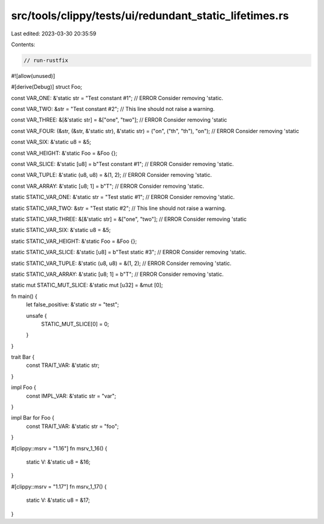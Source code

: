 src/tools/clippy/tests/ui/redundant_static_lifetimes.rs
=======================================================

Last edited: 2023-03-30 20:35:59

Contents:

.. code-block:: rs

    // run-rustfix

#![allow(unused)]

#[derive(Debug)]
struct Foo;

const VAR_ONE: &'static str = "Test constant #1"; // ERROR Consider removing 'static.

const VAR_TWO: &str = "Test constant #2"; // This line should not raise a warning.

const VAR_THREE: &[&'static str] = &["one", "two"]; // ERROR Consider removing 'static

const VAR_FOUR: (&str, (&str, &'static str), &'static str) = ("on", ("th", "th"), "on"); // ERROR Consider removing 'static

const VAR_SIX: &'static u8 = &5;

const VAR_HEIGHT: &'static Foo = &Foo {};

const VAR_SLICE: &'static [u8] = b"Test constant #1"; // ERROR Consider removing 'static.

const VAR_TUPLE: &'static (u8, u8) = &(1, 2); // ERROR Consider removing 'static.

const VAR_ARRAY: &'static [u8; 1] = b"T"; // ERROR Consider removing 'static.

static STATIC_VAR_ONE: &'static str = "Test static #1"; // ERROR Consider removing 'static.

static STATIC_VAR_TWO: &str = "Test static #2"; // This line should not raise a warning.

static STATIC_VAR_THREE: &[&'static str] = &["one", "two"]; // ERROR Consider removing 'static

static STATIC_VAR_SIX: &'static u8 = &5;

static STATIC_VAR_HEIGHT: &'static Foo = &Foo {};

static STATIC_VAR_SLICE: &'static [u8] = b"Test static #3"; // ERROR Consider removing 'static.

static STATIC_VAR_TUPLE: &'static (u8, u8) = &(1, 2); // ERROR Consider removing 'static.

static STATIC_VAR_ARRAY: &'static [u8; 1] = b"T"; // ERROR Consider removing 'static.

static mut STATIC_MUT_SLICE: &'static mut [u32] = &mut [0];

fn main() {
    let false_positive: &'static str = "test";

    unsafe {
        STATIC_MUT_SLICE[0] = 0;
    }
}

trait Bar {
    const TRAIT_VAR: &'static str;
}

impl Foo {
    const IMPL_VAR: &'static str = "var";
}

impl Bar for Foo {
    const TRAIT_VAR: &'static str = "foo";
}

#[clippy::msrv = "1.16"]
fn msrv_1_16() {
    static V: &'static u8 = &16;
}

#[clippy::msrv = "1.17"]
fn msrv_1_17() {
    static V: &'static u8 = &17;
}


